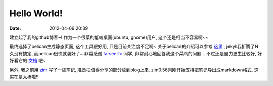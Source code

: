 Hello World!
##############

:date: 2012-04-09 20:39


建立起了我的github博客~! 作为一个很菜的低端桌面(ubuntu, gnome)用户, 这个还是相当不容易啊~~

最终选择了pelican生成静态页面, 这个工具很好用, 只是目前关注度不足啊~ 关于pelican的介绍可以参考
`这里 <http://farseerfc.github.com/try-pelican.html>`_
, jekyll我折腾了N久没有搞定, 而pelican很快就装好了~ 非常感谢
`farseerfc <http://farseerfc.github.com/index.html>`_
同学, 非常耐心地回答我这个菜鸟的问题... 不过还是自力更生比较好, 好好看它的
`文档 <http://readthedocs.org/docs/pelican/en/2.8/>`_
吧~

另外, 我之前用
`zim <http://zim-wiki.org/>`_
写了一些笔记, 准备把值得分享的部分放到blog上来. zim0.56刚刚开始支持把笔记导出成markdown格式, 这实在是太棒啦!!
